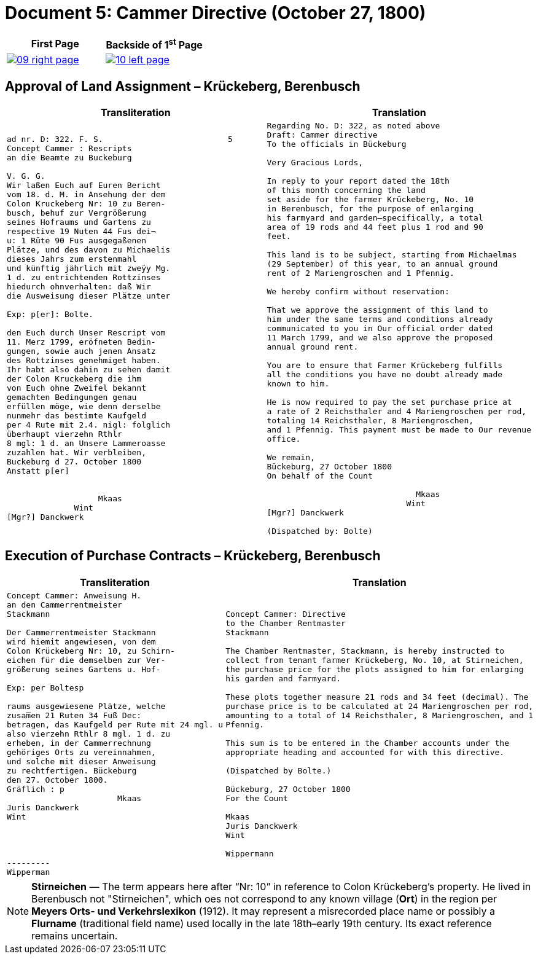 = Document 5: Cammer Directive (October 27, 1800)
:page-role: wide

[cols="1a,1a",frame=none,grid=none]
|===
|First Page|Backside of 1^st^ Page

|
image::09-right-page.png[scale=25,link=self]

|
image::10-left-page.png[scale=25,link=self]
|===


[[rescript1]]
== Approval of Land Assignment – Krückeberg, Berenbusch

[cols="1a,1a",options="header",frame=none,grid=none]
|===
|Transliteration|Translation

|
....
ad nr. D: 322. F. S.                          5  
Concept Cammer : Rescripts  
an die Beamte zu Buckeburg  
  
V. G. G.  
Wir laßen Euch auf Euren Bericht  
vom 18. d. M. in Ansehung der dem  
Colon Kruckeberg Nr: 10 zu Beren-  
busch, behuf zur Vergrößerung  
seines Hofraums und Gartens zu  
respective 19 Nuten 44 Fus dei¬  
u: 1 Rüte 90 Fus ausgegaßenen  
Plätze, und des davon zu Michaelis  
dieses Jahrs zum erstenmahl  
und künftig jährlich mit zweÿy Mg.  
1 d. zu entrichtenden Rottzinses  
hiedurch ohnverhalten: daß Wir  
die Ausweisung dieser Plätze unter  

Exp: p[er]: Bolte.  

den Euch durch Unser Rescript vom  
11. Merz 1799, eröfneten Bedin-  
gungen, sowie auch jenen Ansatz  
des Rottzinses genehmiget haben.  
Ihr habt also dahin zu sehen damit  
der Colon Kruckeberg die ihm  
von Euch ohne Zweifel bekannt  
gemachten Bedingungen genau  
erfüllen möge, wie denn derselbe  
nunmehr das bestimte Kaufgeld  
per 4 Rute mit 2.4. nigl: folglich  
überhaupt vierzehn Rthlr  
8 mgl: 1 d. an Unsere Lammeroasse  
zuzahlen hat. Wir verbleiben,  
Buckeburg d 27. October 1800  
Anstatt p[er]  
                        

                   Mkaas
              Wint
[Mgr?] Danckwerk 
....

|
....
Regarding No. D: 322, as noted above
Draft: Cammer directive
To the officials in Bückeburg

Very Gracious Lords,

In reply to your report dated the 18th
of this month concerning the land
set aside for the farmer Krückeberg, No. 10
in Berenbusch, for the purpose of enlarging
his farmyard and garden—specifically, a total
area of 19 rods and 44 feet plus 1 rod and 90
feet.

This land is to be subject, starting from Michaelmas
(29 September) of this year, to an annual ground
rent of 2 Mariengroschen and 1 Pfennig.

We hereby confirm without reservation:
                
That we approve the assignment of this land to
him under the same terms and conditions already
communicated to you in Our official order dated
11 March 1799, and we also approve the proposed
annual ground rent.

You are to ensure that Farmer Krückeberg fulfills
all the conditions you have no doubt already made
known to him.

He is now required to pay the set purchase price at
a rate of 2 Reichsthaler and 4 Mariengroschen per rod,
totaling 14 Reichsthaler, 8 Mariengroschen,
and 1 Pfennig. This payment must be made to Our revenue
office.

We remain,
Bückeburg, 27 October 1800
On behalf of the Count
          
                               Mkaas
                             Wint
[Mgr?] Danckwerk

(Dispatched by: Bolte)
....
|===

[[rescript2]]
== Execution of Purchase Contracts – Krückeberg, Berenbusch

[cols="1a,1a",options="header",frame=none,grid=none]
|===
|Transliteration|Translation

|
....
Concept Cammer: Anweisung H.  
an den Cammerrentmeister
Stackmann
  
Der Cammerrentmeister Stackmann  
wird hiemit angewiesen, von dem  
Colon Krückeberg Nr: 10, zu Schirn- 
eichen für die demselben zur Ver-  
größerung seines Gartens u. Hof-  

Exp: per Boltesp

raums ausgewiesene Plätze, welche         
zusam̅en 21 Ruten 34 Fuß Dec:  
betragen, das Kaufgeld per Rute mit 24 mgl. u  
also vierzehn Rthlr 8 mgl. 1 d. zu  
erheben, in der Cammerrechnung  
gehöriges Orts zu vereinnahmen,  
und solche mit dieser Anweisung  
zu rechtfertigen. Bückeburg  
den 27. October 1800.  
Gräflich : p  
                       Mkaas  
Juris Danckwerk  
Wint  
         



---------  
Wipperman  
....

|
....
Concept Cammer: Directive
to the Chamber Rentmaster
Stackmann

The Chamber Rentmaster, Stackmann, is hereby instructed to
collect from tenant farmer Krückeberg, No. 10, at Stirneichen,
the purchase price for the plots assigned to him for enlarging
his garden and farmyard.

These plots together measure 21 rods and 34 feet (decimal). The
purchase price is to be calculated at 24 Mariengroschen per rod,
amounting to a total of 14 Reichsthaler, 8 Mariengroschen, and 1
Pfennig.

This sum is to be entered in the Chamber accounts under the
appropriate heading and accounted for with this directive.

(Dispatched by Bolte.)

Bückeburg, 27 October 1800
For the Count

Mkaas
Juris Danckwerk
Wint

Wippermann
....
|===

[NOTE]
====
*Stirneichen* — The term appears here after “Nr: 10” in reference to Colon Krückeberg’s property.  He lived in
Berenbusch not "Stirneichen", which oes not correspond to any known village (*Ort*) in the region per *Meyers Orts-
und Verkehrslexikon* (1912). It may represent a misrecorded place name or possibly a *Flurname* (traditional field
name) used locally in the late 18th–early 19th century.  Its exact reference remains uncertain.
====

